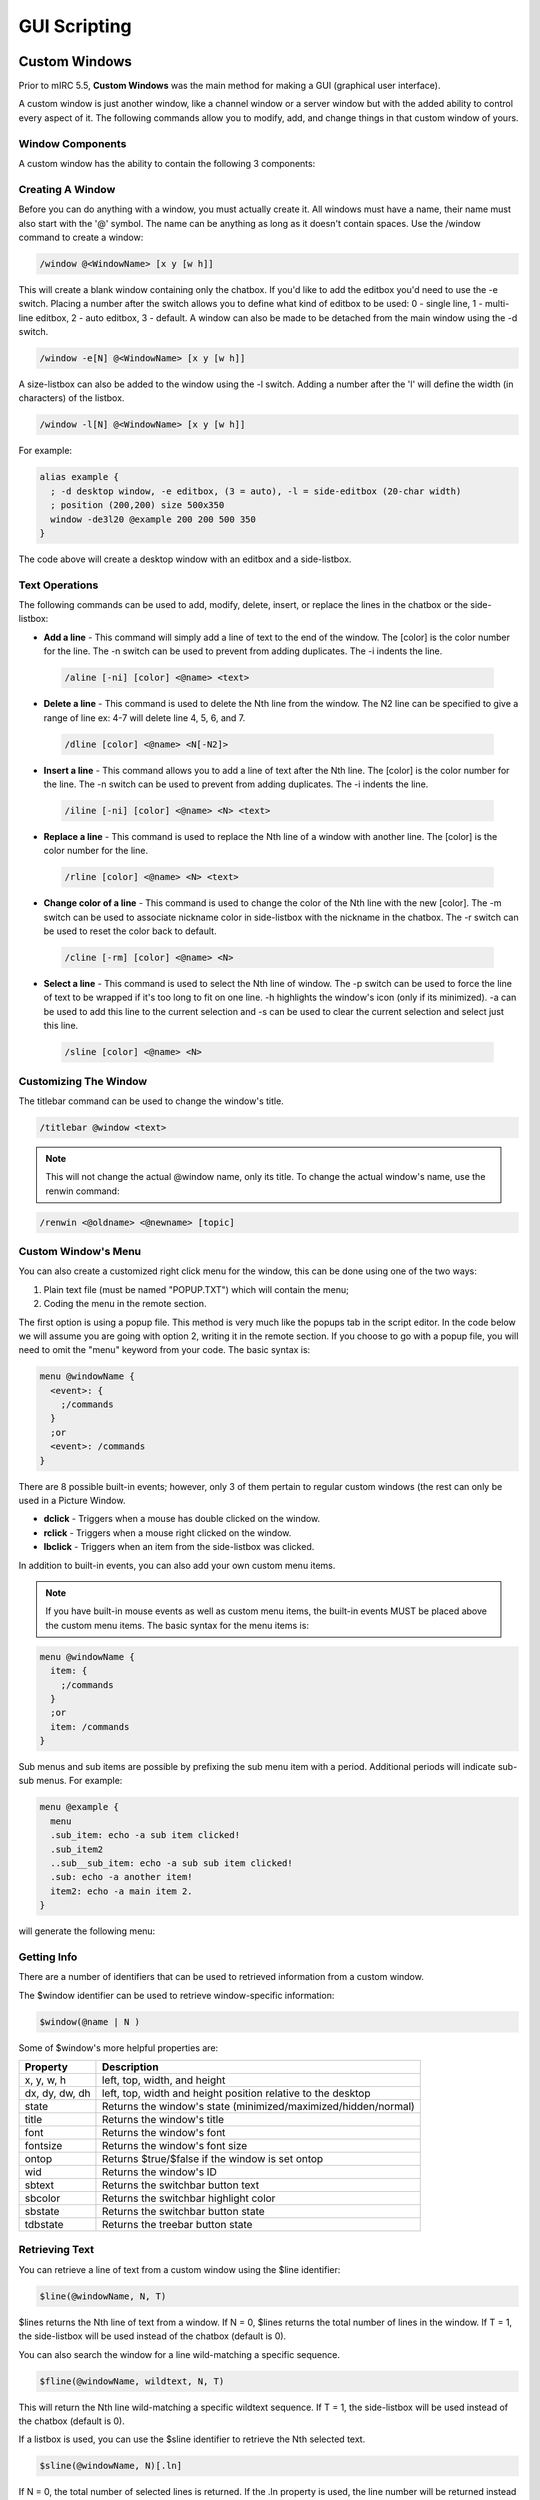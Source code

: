 GUI Scripting
=============

Custom Windows
--------------

Prior to mIRC 5.5, **Custom Windows** was the main method for making a GUI (graphical user interface).

A custom window is just another window, like a channel window or a server window but with the added ability to control every aspect of it. The following commands allow you to modify, add, and change things in that custom window of yours.

Window Components
~~~~~~~~~~~~~~~~~

A custom window has the ability to contain the following 3 components:

.. figure:: Window_component.png
   :alt: Custom Window

Creating A Window
~~~~~~~~~~~~~~~~~

Before you can do anything with a window, you must actually create it. All windows must have a name, their name must also start with the '@' symbol. The name can be anything as long as it doesn't contain spaces. Use the /window command to create a window:

.. code:: text

   /window @<WindowName> [x y [w h]]

This will create a blank window containing only the chatbox. If you'd like to add the editbox you'd need to use the -e switch. Placing a number after the switch allows you to define what kind of editbox to be used: 0 - single line, 1 - multi-line editbox, 2 - auto editbox, 3 - default. A window can also be made to be detached from the main window using the -d switch.

.. code:: text

   /window -e[N] @<WindowName> [x y [w h]]

A size-listbox can also be added to the window using the -l switch. Adding a number after the 'l' will define the width (in characters) of the listbox.

.. code:: text

   /window -l[N] @<WindowName> [x y [w h]]

For example:

.. code:: text

   alias example {
     ; -d desktop window, -e editbox, (3 = auto), -l = side-editbox (20-char width)
     ; position (200,200) size 500x350
     window -de3l20 @example 200 200 500 350
   }

The code above will create a desktop window with an editbox and a side-listbox.

Text Operations
~~~~~~~~~~~~~~~

The following commands can be used to add, modify, delete, insert, or replace the lines in the chatbox or the side-listbox:

-  **Add a line** - This command will simply add a line of text to the end of the window. The [color] is the color number for the line. The -n switch can be used to prevent from adding duplicates. The -i indents the line.

  .. code:: text

      /aline [-ni] [color] <@name> <text>

-  **Delete a line** - This command is used to delete the Nth line from the window. The N2 line can be specified to give a range of line ex: 4-7 will delete line 4, 5, 6, and 7.
   
  .. code:: text

      /dline [color] <@name> <N[-N2]>

-  **Insert a line** - This command allows you to add a line of text after the Nth line. The [color] is the color number for the line. The -n switch can be used to prevent from adding duplicates. The -i indents the line.
   
  .. code:: text

      /iline [-ni] [color] <@name> <N> <text>

-  **Replace a line** - This command is used to replace the Nth line of a window with another line. The [color] is the color number for the line.
   
  .. code:: text

      /rline [color] <@name> <N> <text>

-  **Change color of a line** - This command is used to change the color of the Nth line with the new [color]. The -m switch can be used to associate nickname color in side-listbox with the nickname in the chatbox. The -r switch can be used to reset the color back to default.
   
  .. code:: text

      /cline [-rm] [color] <@name> <N>

-  **Select a line** - This command is used to select the Nth line of window. The -p switch can be used to force the line of text to be wrapped if it's too long to fit on one line. -h highlights the window's icon (only if its minimized). -a can be used to add this line to the current selection and -s can be used to clear the current selection and select just this line.
   
  .. code:: text

      /sline [color] <@name> <N>

Customizing The Window
~~~~~~~~~~~~~~~~~~~~~~

The titlebar command can be used to change the window's title.

.. code:: text

   /titlebar @window <text>

.. note:: This will not change the actual @window name, only its title. To change the actual window's name, use the renwin command:

.. code:: text

   /renwin <@oldname> <@newname> [topic]

Custom Window's Menu
~~~~~~~~~~~~~~~~~~~~

You can also create a customized right click menu for the window, this can be done using one of the two ways:

#. Plain text file (must be named "POPUP.TXT") which will contain the menu;
#. Coding the menu in the remote section.

The first option is using a popup file. This method is very much like the popups tab in the script editor. In the code below we will assume you are going with option 2, writing it in the remote section. If you choose to go with a popup file, you will need to omit the "menu" keyword from your code. The basic syntax is:

.. code:: text

   menu @windowName {
     <event>: {
       ;/commands
     }
     ;or
     <event>: /commands
   }

There are 8 possible built-in events; however, only 3 of them pertain to regular custom windows (the rest can only be used in a Picture Window.

-  **dclick** - Triggers when a mouse has double clicked on the window.
-  **rclick** - Triggers when a mouse right clicked on the window.
-  **lbclick** - Triggers when an item from the side-listbox was clicked.

In addition to built-in events, you can also add your own custom menu items.

.. note:: If you have built-in mouse events as well as custom menu items, the built-in events MUST be placed above the custom menu items. The basic syntax for the menu items is:

.. code:: text

   menu @windowName {
     item: {
       ;/commands
     }
     ;or
     item: /commands
   }

Sub menus and sub items are possible by prefixing the sub menu item with a period. Additional periods will indicate sub-sub menus. For example:

.. code:: text

   menu @example {
     menu  
     .sub_item: echo -a sub item clicked!
     .sub_item2
     ..sub__sub_item: echo -a sub sub item clicked!
     .sub: echo -a another item!
     item2: echo -a main item 2.
   }

will generate the following menu:

.. figure:: Custom_win_menu.png
   :alt: Custom Window Menu

Getting Info
~~~~~~~~~~~~

There are a number of identifiers that can be used to retrieved information from a custom window.

The $window identifier can be used to retrieve window-specific information:

.. code:: text

   $window(@name | N )

Some of $window's more helpful properties are:

+----------------+----------------------------------------------------------------+
| Property       | Description                                                    |
+================+================================================================+
| x, y, w, h     | left, top, width, and height                                   |
+----------------+----------------------------------------------------------------+
| dx, dy, dw, dh | left, top, width and height position relative to the desktop   |
+----------------+----------------------------------------------------------------+
| state          | Returns the window's state (minimized/maximized/hidden/normal) |
+----------------+----------------------------------------------------------------+
| title          | Returns the window's title                                     |
+----------------+----------------------------------------------------------------+
| font           | Returns the window's font                                      |
+----------------+----------------------------------------------------------------+
| fontsize       | Returns the window's font size                                 |
+----------------+----------------------------------------------------------------+
| ontop          | Returns $true/$false if the window is set ontop                |
+----------------+----------------------------------------------------------------+
| wid            | Returns the window's ID                                        |
+----------------+----------------------------------------------------------------+
| sbtext         | Returns the switchbar button text                              |
+----------------+----------------------------------------------------------------+
| sbcolor        | Returns the switchbar highlight color                          |
+----------------+----------------------------------------------------------------+
| sbstate        | Returns the switchbar button state                             |
+----------------+----------------------------------------------------------------+
| tdbstate       | Returns the treebar button state                               |
+----------------+----------------------------------------------------------------+

Retrieving Text
~~~~~~~~~~~~~~~

You can retrieve a line of text from a custom window using the $line identifier:

.. code:: text

   $line(@windowName, N, T)

$lines returns the Nth line of text from a window. If N = 0, $lines returns the total number of lines in the window. If T = 1, the side-listbox will be used instead of the chatbox (default is 0).

You can also search the window for a line wild-matching a specific sequence.

.. code:: text

   $fline(@windowName, wildtext, N, T)

This will return the Nth line wild-matching a specific wildtext sequence. If T = 1, the side-listbox will be used instead of the chatbox (default is 0).

If a listbox is used, you can use the $sline identifier to retrieve the Nth selected text.

.. code:: text

   $sline(@windowName, N)[.ln]

If N = 0, the total number of selected lines is returned. If the .ln property is used, the line number will be returned instead of the actual text.

Picture Windows
---------------

**Picture Windows** in mIRC are a special type of custom windows that is used as a drawing canvas. mIRC provides a set of commands, identifiers, and events for manipulating them. Picture windows provide an alternative mean of creating a graphical user interface.

Creating A Picture Window
~~~~~~~~~~~~~~~~~~~~~~~~~

Picture windows can be created via the /window command in combination with the -p switch which creates a bitmap.

.. note:: -p only creates the bitmap, the size used in /window will by default set the window's size, to sets the size of the bitmap, you need to use the -f switch, which will automatically resize the size of the window for you.

.. note:: One way to get a window size bigger than your actual maximum screen resolution is to open the window once using the switches +Lt and then to call /window -f again with the actual width and height.

A simple example:

.. code:: text

   //window -dep @example -1 -1 500 400

will create a desktop picture window named @example with an editbox and a size of 500x400, the actual size of the bitmap is not 500*400, it will be close, you can check its size with:

.. code:: text

   //echo -a $window(@example).bw $window(@example).bh

A better example would be:

.. code:: text

   //window -dfep @example -1 -1 500 400

Now the bitmap has the desired size.

Drawing
~~~~~~~

There are 11 commands to draw to a picture window, all of them support the -n switch, which prevents mIRC from painting the change you just made to that window, this allows you to make smooth draws: if you make several draws at the same time or periodically without using the -n switch, you'll see a flicker between the draw, using -n on all your draws and then allowing mIRC to paint the changes 'merged' once will get rid of these flickers, it is not faster to draw with -n and vice versa.

Once you have made all your draws and are ready to paint the changes, any call to one of these /draw commands without the -n switch will do it (makes sense when we know not using the -n switch always paint the changes, causing flickers). You naturally want to use the simple /drawdot @mywin for that.

.. note:: This section won't give full details about the commands, click on a command to see more informations about that command.

/drawdot can be used to draw dots at specific coordinates with a specific size and color.

/drawline can be used to draw lines at specific coordinates with a specific size and color, if more than four points are given, the next line is drawn from the end of the last line to that point, chaining lines.

/drawrect can be used to draw rectangles or ellipses at specific coordinates with a specific size and color, you can specify more than one set of coordinate and size parameters and they are drawn seperately.

/drawfill can be used to fill an area with the specified color starting at a specific coordinate, you can either use this to keep filling as long as the color is the one you specified (surface fill) or to keep filling as long as the color is not the one you specified (border fill).

/drawtext can be used to draw text at the specified coordinate, using the specified font name and font size, it supports basic formating via switches.

/drawsave which actually can't be used to draw to a bitmap, is used to save an area to a .bmp or .jpg file.

/drawscroll can be used to scroll an area inside rectangles by specific distances, you can specify more than one set of scrolling area and distances.

/drawcopy can be used to copy an area to a specific coordinate from a window to another (can be the same window).

/drawpic can be used to load and draw a picture file at a specific coordinates, the file can be an icon from an ico/exe/dll file.

/drawrot can be used to rotate an area by a specific angle.

/drawreplace can be used to replace a color with another in a specific area

/draw\* Example
~~~~~~~~~~~~~~~

Here is a simple alias using all of the command above except /drawsave and /drawpic.

.. code:: text

   alias picwin_example {
   window -dpfB @test -1 -1 300 300
   ;draw a red dot (rgb = 255), size = 5, x y = 50 50
   drawdot -r @test 255 5 50 50
   ;draw a red line size = 3, first point = 25 50, second point 75 50
   .timer 1 2 drawline -r @test 255 3 25 50 75 50
   ;draw a non filled red rectangle, size = 8, x y w h = 25 25 75 75
   .timer 1 4 drawrect -r @test 255 8 25 25 75 75
   ;fill the whole window with a border fill: as long as the starting pixel(0 0)'s color isn't the border color (255), that pixel is made the filling color (rgb = 12345, green)
   .timer 1 6 drawfill -r @test 1234567 255 0 0
   ;draw "test" in rgb color 65498, at coordinate 65 65, font name verdana and font size 12
   .timer 1 8 drawtext -r @test 65498 verdana 12 65 65 test
   ;scroll the whole window, by 30 pixels on the right, and 20 pixels upward
   .timer 1 10 drawscroll @test 30 -20 0 0 300 300
   ;copy the rectangle '50 50 100 100' at coordinate '200 60'
   .timer 1 12 drawcopy @test 50 50 100 100 @test 200 60
   ;rotate the whole window by 12°
   .timer 1 14 drawrot -m @test 12
   ;replace all the pixel with the rgb color 255 by the rgb color 6598743
   .timer 1 16 drawreplace -r @test 255 6598743
   }

Result in:

.. figure:: Draw_.gif
   :alt: Drawing Example

Mouse Events
~~~~~~~~~~~~

Mouse events can be defined in a script menu definition, a picture window support the following mouse events:

-  **mouse** - mouse moved at a new coordinate, you can check $mouse.x and $mouse.y to get the new coordinate of the mouse.
-  **sclick** - clicked at $mouse.x $mouse.y.
-  **dclick** - double clicked at $mouse.x $mouse.y.
-  **uclick** - mouse released at $mouse.x $mouse.y.
-  **rclick** - right clicked at $mouse.x $mouse.y.
-  **lbclick** - selected a line in the listbox, you can check $1 to get the line number of the selected line.
-  **leave** - mouse left the window, you can check $leftwin if the menu doesn't trigger for a static name.
-  **drop** - mouse drag and dropped at $mouse.x $mouse.y.

Keyboard Events
~~~~~~~~~~~~~~~

You can catch keyboard input using the ON KEYDOWN and ON KEYUP events, which triggers when a key is pressed and released respectively.

Synopsis: on on <level>:<keydown|keyup>:<@window>:<keys>:<command>

Can be a comma sepereated list of key, which are nothing more than number, representing a key, $keyval returns the key code while $keychar returns the actual character of the key. $keyrpt returns $true if the event is triggering because the key is being held down (on keydown only).

The $mouse Identifier
~~~~~~~~~~~~~~~~~~~~~

The $mouse identifier doesn't take any parameter, but has the following properties:

Indirect Events
^^^^^^^^^^^^^^^

Using $mouse.key, you get a value when using the AND operator, yielding useful information:

-  if ($mouse.key & 1) is true if the left mouse button is pressed.
-  if ($mouse.key & 2) is true if the control key is pressed.
-  if ($mouse.key & 4) is true if the shift key is pressed.
-  if ($mouse.key & 8) is true if the alt key is pressed.
-  if ($mouse.key & 16) is true if the right mouse button is pressed.

Other useful properties:

-  **.win** - returns the name of the active window.
-  **.x & .y** - returns the coordinate of the mouse on the x/y axis, relative to the active window.
-  **.mx & .my** - returns the coordinate of the mouse on the x/y axis, relative to the main mIRC window.
-  **.dx & .dy** - returns the coordinate of the mouse on the x/y axis, relative to the desktop.
-  **.lb** - returns $true if a mouse event occured over a listbox, $false if it did not.

The $click Identifier
~~~~~~~~~~~~~~~~~~~~~~~~~~~~~~~~~~

Synopsis: $click(@window,N)

mIRC store a history of x,y value when you click on a window, $click() returns the Nth x,y click.

The $inellipse Identifier
~~~~~~~~~~~~~~~~~~~~~~~~~~~~~~~~~~~~~~~~~~

Synopsis: $inellipse(x,y,x,y,w,h)

Returns $true if the first point x y is inside the ellipse specified by the 'x y w h' parameters, and $false if it is not.

The $inrect Identifier
~~~~~~~~~~~~~~~~~~~~~~~~~~~~~~~~~~~~

Synopsis: $inrect(x,y,x,y,w,h)

Returns $true if the first point x y is inside the rectangle specified by the 'x y w h' parameters, and $false if it is not.

The $inroundrect Identifier
~~~~~~~~~~~~~~~~~~~~~~~~~~~~~~~~~~~~~~~~~~~~~~

Synopsis: $inroundrect(x,y,x,y,w,h,w,h)

Returns $true if the first point x y is inside the rounded rectangle specified by the 'x y w h' parameters, where the extra 'w h' parameters represent the value used in /drawrect to get the rounded corner, and $false if it is not.

The $inpoly Identifier
~~~~~~~~~~~~~~~~~~~~~~~~~~~~~~~~~~~~

Synopsis: $inpoly(x,y,x1,y1,x2,y2,...)

Returns $true if the first point x y is inside the polygon defined by the specified points 'x1 y1 x2 y2 ...' parameters, and $false if it is not.

The $onpoly Identifier
~~~~~~~~~~~~~~~~~~~~~~~~~~~~~~~~~~~~

Synopsis: $onpoly(n1,n2,x1,y1,x2,y2,x3,y3,...)

Returns $true if two polygon overlap, $false otherwise. The first n1 and n2 parameters represent the number of points in the first and in the second polygon respectively. The rest of the parameters are the x,y points used for each polygon.

The $rgb Identifier
~~~~~~~~~~~~~~~~~~~~~~~~~~~~~~

Synopsis: $rgb(R,G,B), $rgb(N)

$rgb(R,G,B) returns the RGB value formed with the specified Red, Green and Blue values.

$rgb(N) return the R,G,B format used to form the specified RGB color value.

The $getdot Identifier
~~~~~~~~~~~~~~~~~~~~~~~~~~~~~~~~~~~~

Synopsis: $getdot(@window,x,y)

Returns the RGB value of the pixel at the specified coordinate in the specified window.

The $height Identifier
~~~~~~~~~~~~~~~~~~~~~~~~~~~~~~~~~~~~

Synopsis: $height(@text,fontname,fontsize)

Returns height of text in pixels for the specified font.

The $width Identifier
~~~~~~~~~~~~~~~~~~~~~~~~~~~~~~~~~~

Synopsis: $width(text,fontname,fontsize,B,C)

Returns width of text in pixels for the specified font, B can be non zero for a bold font, C can be non zero if you want control codes to be processed.

The $window Identifier
~~~~~~~~~~~~~~~~~~~~~~~~~~~~~~~~~~~~

Synopsis: $window, $window(<@<name|wid>|N>,N)

**$window** itself returns the name of the window which was just left in the **leave** mouse event in a menu definition.

When used with arguments, if you use a name, it can be a wildcard and can be used with the N parameter to represent the Nth window matching. As far as picture window are concerned, $window() has only one couple of properties you can use, **.bw & .bh** will return the width & height of the bitmap.

The $pic Identifier
~~~~~~~~~~~~~~~~~~~~~~~~~~~~~~

Synopsis: $pic(filename).[height|width|size]

Can return the size, width and height of a .bmp, .jpg or .png file

Dialogs
-------

**Dialogs** make it possible to create custom dialog windows inside of mIRC. The /dialog command opens new dialogs, and the dialog components are the objects within the dialog, such as buttons, labels, etc.

What Are Dialogs?
~~~~~~~~~~~~~~~~~

Dialogs are simply graphical user interfaces that present options to a user's screen in a graphical form. For instance, a web browser is display through its own dialog. Windows users may have used applications such as notepad, or Microsoft Word. All of these applications use dialogs, or forms of graphical user interfaces to present their applications in an appealing form.

mIRC Dialogs
~~~~~~~~~~~~

mIRC dialogs are created by users through custom scripts. Through these dialog interactions, the dialogs adhere to an event listener, the on dialog event. Through this event, all aspects of the custom dialogs, as well as their controls, can be monitored, tracked, and modified.

Scope
~~~~~

The scope of this article is to generally familiarize users with the term **dialogs**, and what exactly it is they are used for within mIRC. Since these components are geared towards more advanced scripters, beginners should make sure they have already gone through the preceding tutorials from the bootcamp page, all the way leading up to **Dialogs**.

Two Types Of Dialog
~~~~~~~~~~~~~~~~~~~

They are two type of dialogs - modal dialogs which block access to other parts of the mIRC interface until they are closed, and modeless dialogs which can be left open whilst continuing to allow access to the rest of mIRC (i.e. effectively a separate mIRC-based window).

Modals dialog are dialog which block the current script execution, you cannot access other windows, usually used to get a quick user input. mIRC has built-in modals dialog, $?'s families and $input are modals dialogs.

Modeless dialog can be opened indefinitely and does not halt the script execution.

Modeless Dialog
^^^^^^^^^^^^^^^

You can create a modeless dialog using the /dialog command with the -m switch, there are other switch that can be used at creation time and after the creation of the dialog to change various states.

.. code:: text

   /dialog -m <name> <table>

<name> is the name used to reference the instance of the dialog. (You can run multiple instance of the same dialog at the same time.)

<table> is the name of the dialog table to use.

Modal Dialog
^^^^^^^^^^^^

You can create a modal dialog using the $dialog identifier with the following syntax:

.. code:: text

  $dialog(name,table[,parent])

-  name - The name used to reference the instance of the dialog
-  table - The name of the dialog table to use
-  parent - Optional, this can be a window name or:

   -  -1 - Desktop window
   -  -2 - Main mIRC window
   -  -3 - Current active window
   -  -4 - Current active dialog if no dialog is open
   -  The default is -3.

Any control can be used in the dialog with the "result" style, the value returned by $dialog is be the value of that control.

.. note:: Since modal dialog block the current script execution, you cannot call $dialog that way from a remote script event.

Creating A Dialog Table
~~~~~~~~~~~~~~~~~~~~~~~

Custom dialogs are created by defining a dialog table, the content of that table represents the look of the dialog, the controls etc, a table is defined by using the keyword:

.. code:: text

   dialog -l <name> {

       title        "text"

       icon         filename, index

       size         x y w h

       option       type                                   (pixels, dbu, map, notheme, disable)

       text         "text", id, x y w h, style             (right, center, nowrap)

       edit         "text", id, x y w h, style             (right, center, multi, pass, read, return, hsbar, vsbar, autohs, autovs, limit N, rich)

       button       "text", id, x y w h, style             (default, ok, cancel, flat, multi)

       check        "text", id, x y w h, style             (left, push, 3state)

       radio        "text", id, x y w h, style             (left, push)

       box          "text", id, x y w h, style

       scroll       "text", id, x y w h, style             (top left bottom right horizontal range N N)

       list         id, x y w h, style                     (sort, extsel, multsel, size, vsbar, hsbar, check, radio)

       combo        id, x y w h, style                     (sort, edit, drop, size, vsbar, hsbar)

       icon         id, x y w h, filename, index, style    (noborder top left bottom right small large actual)

       link         "text", id, x y w h

       tab          "text", id, x y w h

       tab          "text", id 

       menu         "text", menuid [, menuid]

       item         "text", id [, menuid]

       item         break, id [, menuid]

   }

The -l switch makes the table local, only that script file can open it. is the name of table which will be used to create an instance of that dialog

-  title - Optional, can be used to set the text displayed in the titlebar of the dialog
-  icon - Optional, can be used to set the icon of the dialog, the filename parameter is the filename to use for the icon, the index parameter can be used to specify the Nth icon from a file
-  size - Required, set the size of the dialog, you can use -1 for any of the x, y, w and h parameter to specify a default position, x and y sets as -1 should center the dialog in the window
-  option - Can be used to set different options for the dialog, type is a space seperated list of options:

   -  pixels - x y w h values are in pixels - this is the default option if you don't use the dbu or map options.
   -  dbu - x y w h values are in dialog base units (DBUs) - this option attempts to make the dialog look the same on any size display - however anecdotal evidence suggests that there are issues with DBU when user has Windows 10 Settings / System / Display / Scaling set to > 100%.
   -  map - x y w h values are in MAP units - this (undocumented) option will also try to ensure that the dialog looks the same under any size display even when Windows 10 Display Scaling is > 100%. MAP units are **not** the same as DBUs and you will have to recalculate x y w & h values if you switch from DBU to MAP. There are no MAP equivalents for $dbuw and $dbuh identifiers.
   -  notheme - This option prevents mIRC from applying your current windows theme to the dialog - if you like your dialogs to have a retro Windows XP feel to them which is different to how the style used by the rest of mIRC, then this is the option for you.
   -  disable - This option can use used to wait a bit before the controls in the dialog can be used, preventing accidents

-  Other elements are used to create controls, see the dialog components

Remember that once the dialog is created, mIRC does not allow you to resize the controls in the dialog. You can use variable and identifiers inside the dialog table to create dialog control with dynamic size You can also use a variable name as a style for any control, the variable is set (global variable) with the value of that control when the dialog is closed:

.. code:: text

   ;use a variable to define the width and an identifier to define the height of the dialog, when the dialog is closed, %myedit will contain the content of the editbox.
   edit "", 2, 10 10 %dialog_width $dialog_height, autohs %myedit

Mnemonic
~~~~~~~~

The "text" parameter of controls showing text can include the '&' character to create a mnemonic. If you want to get the '&' rendered literaly, use &&.

.. note:: even if a control renders the mnemonic correctly, the shortcut may not work, it's not working to switch tab for example.

For example, the following menu definition reproduces the File menu of the mIRC Editor dialog:

.. code:: text

   dialog test {
    title "mIRC"
    size -1 -1 110 100
    option dbu
    menu "&File", 60
    item "&New", 70
    menu "&Load", 80, 60
    item "&Script", 90
    item break, 100
    item "&Users", 110
    item "&Variables", 120
    item "&Unload", 130, 60
    item break, 140
    item "&Save", 150
    item "&Save As...", 160
    item "Save &All", 170
    item break, 180
    item "Save && &exit", 190, ok
    item "&Cancel", 200, cancel
   }

/did Command & $did Identifier
~~~~~~~~~~~~~~~~~~~~~~~~~~~~~~

The /did command can be used to change the various state of the control while $did can be used to retrieve values and states of controls.

Check the Dialog Components, which describe the usage of the two per control.

Other Tools
~~~~~~~~~~~~

/didtok, $didtok, $didwm And $didreg
^^^^^^^^^^^^^^^^^^^^^^^^^^^^^^^^^^^^

/didtok will add a tokenized list of item to a list/combo/edit control, for example "/didtok name 1 44 red,green,blue" would add the item "red", "gree", and "blue" to that control

$didtok\ (name,id,C) returns a tokenized list of item from a combo/edit/list control.

$didwm\ (name,id,wildcard,N) and $didreg\ (name,id,regex,N) returns the number of the line that match the wildcard expression, starting at the optional line N, in the the control.

/loadbuf, /savebuf And /filter
^^^^^^^^^^^^^^^^^^^^^^^^^^^^^^

You can /filter from and to a combo/edit/list control.

You can /loadbuf and /savebuf from and to a combo/edit/list control.

